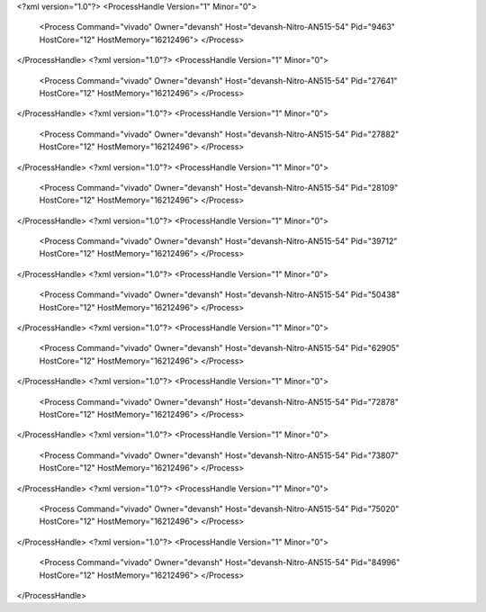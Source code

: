 <?xml version="1.0"?>
<ProcessHandle Version="1" Minor="0">
    <Process Command="vivado" Owner="devansh" Host="devansh-Nitro-AN515-54" Pid="9463" HostCore="12" HostMemory="16212496">
    </Process>
</ProcessHandle>
<?xml version="1.0"?>
<ProcessHandle Version="1" Minor="0">
    <Process Command="vivado" Owner="devansh" Host="devansh-Nitro-AN515-54" Pid="27641" HostCore="12" HostMemory="16212496">
    </Process>
</ProcessHandle>
<?xml version="1.0"?>
<ProcessHandle Version="1" Minor="0">
    <Process Command="vivado" Owner="devansh" Host="devansh-Nitro-AN515-54" Pid="27882" HostCore="12" HostMemory="16212496">
    </Process>
</ProcessHandle>
<?xml version="1.0"?>
<ProcessHandle Version="1" Minor="0">
    <Process Command="vivado" Owner="devansh" Host="devansh-Nitro-AN515-54" Pid="28109" HostCore="12" HostMemory="16212496">
    </Process>
</ProcessHandle>
<?xml version="1.0"?>
<ProcessHandle Version="1" Minor="0">
    <Process Command="vivado" Owner="devansh" Host="devansh-Nitro-AN515-54" Pid="39712" HostCore="12" HostMemory="16212496">
    </Process>
</ProcessHandle>
<?xml version="1.0"?>
<ProcessHandle Version="1" Minor="0">
    <Process Command="vivado" Owner="devansh" Host="devansh-Nitro-AN515-54" Pid="50438" HostCore="12" HostMemory="16212496">
    </Process>
</ProcessHandle>
<?xml version="1.0"?>
<ProcessHandle Version="1" Minor="0">
    <Process Command="vivado" Owner="devansh" Host="devansh-Nitro-AN515-54" Pid="62905" HostCore="12" HostMemory="16212496">
    </Process>
</ProcessHandle>
<?xml version="1.0"?>
<ProcessHandle Version="1" Minor="0">
    <Process Command="vivado" Owner="devansh" Host="devansh-Nitro-AN515-54" Pid="72878" HostCore="12" HostMemory="16212496">
    </Process>
</ProcessHandle>
<?xml version="1.0"?>
<ProcessHandle Version="1" Minor="0">
    <Process Command="vivado" Owner="devansh" Host="devansh-Nitro-AN515-54" Pid="73807" HostCore="12" HostMemory="16212496">
    </Process>
</ProcessHandle>
<?xml version="1.0"?>
<ProcessHandle Version="1" Minor="0">
    <Process Command="vivado" Owner="devansh" Host="devansh-Nitro-AN515-54" Pid="75020" HostCore="12" HostMemory="16212496">
    </Process>
</ProcessHandle>
<?xml version="1.0"?>
<ProcessHandle Version="1" Minor="0">
    <Process Command="vivado" Owner="devansh" Host="devansh-Nitro-AN515-54" Pid="84996" HostCore="12" HostMemory="16212496">
    </Process>
</ProcessHandle>

